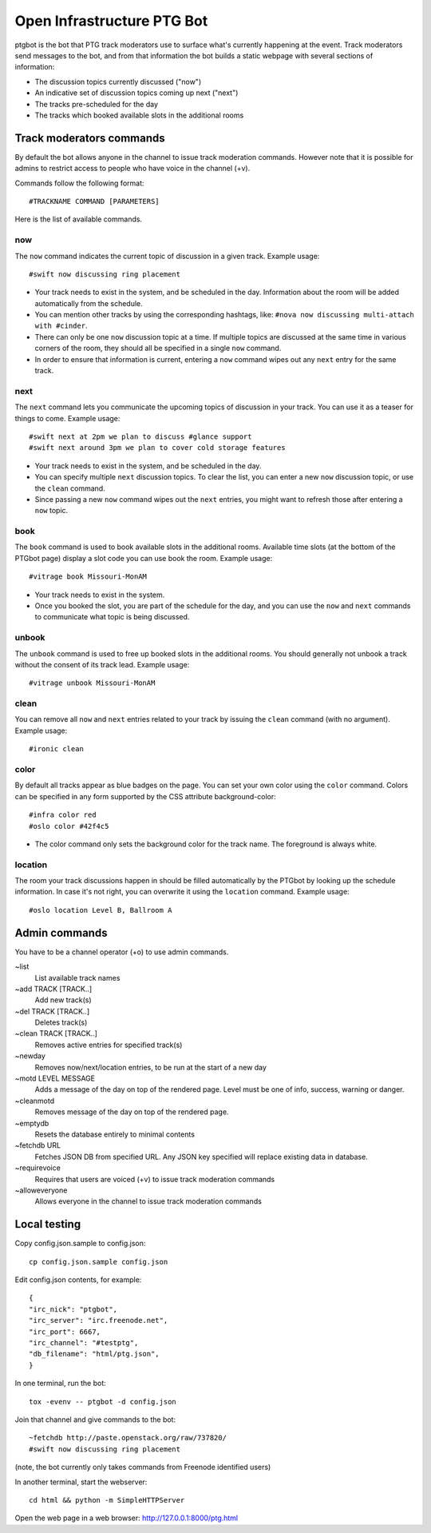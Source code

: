 ===========================
Open Infrastructure PTG Bot
===========================

ptgbot is the bot that PTG track moderators use to surface what's
currently happening at the event. Track moderators send messages to
the bot, and from that information the bot builds a static webpage
with several sections of information:

* The discussion topics currently discussed ("now")
* An indicative set of discussion topics coming up next ("next")
* The tracks pre-scheduled for the day
* The tracks which booked available slots in the additional rooms


Track moderators commands
=========================

By default the bot allows anyone in the channel to issue track moderation
commands. However note that it is possible for admins to restrict access
to people who have voice in the channel (+v).

Commands follow the following format::

  #TRACKNAME COMMAND [PARAMETERS]

Here is the list of available commands.

now
---

The ``now`` command indicates the current topic of discussion in a given
track. Example usage::

  #swift now discussing ring placement

* Your track needs to exist in the system, and be scheduled in the day.
  Information about the room will be added automatically from the schedule.

* You can mention other tracks by using the corresponding hashtags, like:
  ``#nova now discussing multi-attach with #cinder``.

* There can only be one ``now`` discussion topic at a time. If multiple
  topics are discussed at the same time in various corners of the room,
  they should all be specified in a single ``now`` command.

* In order to ensure that information is current, entering a ``now`` command
  wipes out any ``next`` entry for the same track.

next
----

The ``next`` command lets you communicate the upcoming topics of discussion in
your track. You can use it as a teaser for things to come. Example usage::

  #swift next at 2pm we plan to discuss #glance support
  #swift next around 3pm we plan to cover cold storage features

* Your track needs to exist in the system, and be scheduled in the day.

* You can specify multiple ``next`` discussion topics. To clear the list, you
  can enter a new ``now`` discussion topic, or use the ``clean`` command.

* Since passing a new ``now`` command wipes out the ``next`` entries, you
  might want to refresh those after entering a ``now`` topic.

book
----

The ``book`` command is used to book available slots in the additional rooms.
Available time slots (at the bottom of the PTGbot page) display a slot code
you can use book the room. Example usage::

  #vitrage book Missouri-MonAM

* Your track needs to exist in the system.

* Once you booked the slot, you are part of the schedule for the day, and
  you can use the ``now`` and ``next`` commands to communicate what topic
  is being discussed.

unbook
------

The ``unbook`` command is used to free up booked slots in the additional rooms.
You should generally not unbook a track without the consent of its track lead.
Example usage::

  #vitrage unbook Missouri-MonAM

clean
-----

You can remove all ``now`` and ``next`` entries related to your track by
issuing the ``clean`` command (with no argument). Example usage::

  #ironic clean

color
-----

By default all tracks appear as blue badges on the page. You can set your
own color using the ``color`` command. Colors can be specified in any
form supported by the CSS attribute background-color::

  #infra color red
  #oslo color #42f4c5

* The color command only sets the background color for the track
  name. The foreground is always white.

location
--------

The room your track discussions happen in should be filled automatically
by the PTGbot by looking up the schedule information. In case it's not right,
you can overwrite it using the ``location`` command. Example usage::

  #oslo location Level B, Ballroom A


Admin commands
==============

You have to be a channel operator (+o) to use admin commands.

~list
  List available track names

~add TRACK [TRACK..]
  Add new track(s)

~del TRACK [TRACK..]
  Deletes track(s)

~clean TRACK [TRACK..]
  Removes active entries for specified track(s)

~newday
  Removes now/next/location entries, to be run at the start of a new day

~motd LEVEL MESSAGE
  Adds a message of the day on top of the rendered page. Level must be one of
  info, success, warning or danger.

~cleanmotd
  Removes message of the day on top of the rendered page.

~emptydb
  Resets the database entirely to minimal contents

~fetchdb URL
  Fetches JSON DB from specified URL. Any JSON key specified will replace
  existing data in database.

~requirevoice
  Requires that users are voiced (+v) to issue track moderation commands

~alloweveryone
  Allows everyone in the channel to issue track moderation commands


Local testing
=============

Copy config.json.sample to config.json::

  cp config.json.sample config.json

Edit config.json contents, for example::

  {
  "irc_nick": "ptgbot",
  "irc_server": "irc.freenode.net",
  "irc_port": 6667,
  "irc_channel": "#testptg",
  "db_filename": "html/ptg.json",
  }

In one terminal, run the bot::

  tox -evenv -- ptgbot -d config.json

Join that channel and give commands to the bot::

  ~fetchdb http://paste.openstack.org/raw/737820/
  #swift now discussing ring placement

(note, the bot currently only takes commands from Freenode identified users)

In another terminal, start the webserver::

  cd html && python -m SimpleHTTPServer

Open the web page in a web browser: http://127.0.0.1:8000/ptg.html
